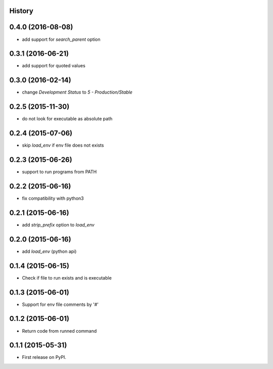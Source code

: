 .. :changelog:

History
-------

0.4.0 (2016-08-08)
------------------
* add support for `search_parent` option

0.3.1 (2016-06-21)
------------------
* add support for quoted values

0.3.0 (2016-02-14)
------------------
* change `Development Status` to `5 - Production/Stable`

0.2.5 (2015-11-30)
---------------------
* do not look for executable as absolute path

0.2.4 (2015-07-06)
---------------------
* skip `load_env` if env file does not exists

0.2.3 (2015-06-26)
---------------------
* support to run programs from PATH

0.2.2 (2015-06-16)
---------------------
* fix compatibility with python3

0.2.1 (2015-06-16)
---------------------
* add `strip_prefix` option to `load_env`

0.2.0 (2015-06-16)
---------------------
* add `load_env` (python api)

0.1.4 (2015-06-15)
---------------------

* Check if file to run exists and is executable

0.1.3 (2015-06-01)
---------------------

* Support for env file comments by '#'

0.1.2 (2015-06-01)
---------------------

* Return code from runned command

0.1.1 (2015-05-31)
---------------------

* First release on PyPI.
